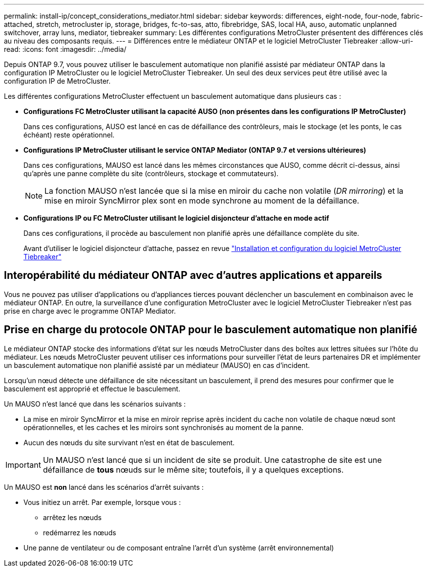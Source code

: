 ---
permalink: install-ip/concept_considerations_mediator.html 
sidebar: sidebar 
keywords: differences, eight-node, four-node, fabric-attached, stretch, metrocluster ip, storage, bridges, fc-to-sas, atto, fibrebridge, SAS, local HA, auso, automatic unplanned switchover, array luns, mediator, tiebreaker 
summary: Les différentes configurations MetroCluster présentent des différences clés au niveau des composants requis. 
---
= Différences entre le médiateur ONTAP et le logiciel MetroCluster Tiebreaker
:allow-uri-read: 
:icons: font
:imagesdir: ../media/


[role="lead"]
Depuis ONTAP 9.7, vous pouvez utiliser le basculement automatique non planifié assisté par médiateur ONTAP dans la configuration IP MetroCluster ou le logiciel MetroCluster Tiebreaker. Un seul des deux services peut être utilisé avec la configuration IP de MetroCluster.

Les différentes configurations MetroCluster effectuent un basculement automatique dans plusieurs cas :

* *Configurations FC MetroCluster utilisant la capacité AUSO (non présentes dans les configurations IP MetroCluster)*
+
Dans ces configurations, AUSO est lancé en cas de défaillance des contrôleurs, mais le stockage (et les ponts, le cas échéant) reste opérationnel.

* *Configurations IP MetroCluster utilisant le service ONTAP Mediator (ONTAP 9.7 et versions ultérieures)*
+
Dans ces configurations, MAUSO est lancé dans les mêmes circonstances que AUSO, comme décrit ci-dessus, ainsi qu'après une panne complète du site (contrôleurs, stockage et commutateurs).

+

NOTE: La fonction MAUSO n'est lancée que si la mise en miroir du cache non volatile (_DR mirroring_) et la mise en miroir SyncMirror plex sont en mode synchrone au moment de la défaillance.

* *Configurations IP ou FC MetroCluster utilisant le logiciel disjoncteur d'attache en mode actif*
+
Dans ces configurations, il procède au basculement non planifié après une défaillance complète du site.

+
Avant d'utiliser le logiciel disjoncteur d'attache, passez en revue link:../tiebreaker/concept_overview_of_the_tiebreaker_software.html["Installation et configuration du logiciel MetroCluster Tiebreaker"]





== Interopérabilité du médiateur ONTAP avec d'autres applications et appareils

Vous ne pouvez pas utiliser d'applications ou d'appliances tierces pouvant déclencher un basculement en combinaison avec le médiateur ONTAP. En outre, la surveillance d'une configuration MetroCluster avec le logiciel MetroCluster Tiebreaker n'est pas prise en charge avec le programme ONTAP Mediator.



== Prise en charge du protocole ONTAP pour le basculement automatique non planifié

Le médiateur ONTAP stocke des informations d'état sur les nœuds MetroCluster dans des boîtes aux lettres situées sur l'hôte du médiateur. Les nœuds MetroCluster peuvent utiliser ces informations pour surveiller l'état de leurs partenaires DR et implémenter un basculement automatique non planifié assisté par un médiateur (MAUSO) en cas d'incident.

Lorsqu'un nœud détecte une défaillance de site nécessitant un basculement, il prend des mesures pour confirmer que le basculement est approprié et effectue le basculement.

Un MAUSO n'est lancé que dans les scénarios suivants :

* La mise en miroir SyncMirror et la mise en miroir reprise après incident du cache non volatile de chaque nœud sont opérationnelles, et les caches et les miroirs sont synchronisés au moment de la panne.
* Aucun des nœuds du site survivant n'est en état de basculement.



IMPORTANT: Un MAUSO n'est lancé que si un incident de site se produit. Une catastrophe de site est une défaillance de *tous* nœuds sur le même site; toutefois, il y a quelques exceptions.

Un MAUSO est *non* lancé dans les scénarios d'arrêt suivants :

* Vous initiez un arrêt. Par exemple, lorsque vous :
+
** arrêtez les nœuds
** redémarrez les nœuds


* Une panne de ventilateur ou de composant entraîne l'arrêt d'un système (arrêt environnemental)

